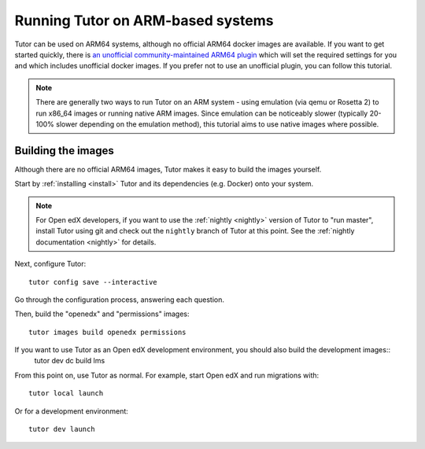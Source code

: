 .. _arm64:

Running Tutor on ARM-based systems
==================================

Tutor can be used on ARM64 systems, although no official ARM64 docker images are available. If you want to get started quickly, there is `an unofficial  community-maintained ARM64 plugin <https://github.com/open-craft/tutor-contrib-arm64>`_ which will set the required settings for you and which includes unofficial docker images. If you prefer not to use an unofficial plugin, you can follow this tutorial.

.. note:: There are generally two ways to run Tutor on an ARM system - using emulation (via qemu or Rosetta 2) to run x86_64 images or running native ARM images. Since emulation can be noticeably slower (typically 20-100% slower depending on the emulation method), this tutorial aims to use native images where possible.

Building the images
-------------------

Although there are no official ARM64 images, Tutor makes it easy to build the images yourself.

Start by :ref:`installing <install>` Tutor and its dependencies (e.g. Docker) onto your system.

.. note:: For Open edX developers, if you want to use the :ref:`nightly <nightly>` version of Tutor to "run master", install Tutor using git and check out the ``nightly`` branch of Tutor at this point. See the :ref:`nightly documentation <nightly>` for details.

Next, configure Tutor::

    tutor config save --interactive

Go through the configuration process, answering each question.

Then, build the "openedx" and "permissions" images::

    tutor images build openedx permissions

.. TODO we don't want this instruction anymore

If you want to use Tutor as an Open edX development environment, you should also build the development images::
    tutor dev dc build lms

From this point on, use Tutor as normal. For example, start Open edX and run migrations with::

    tutor local launch

Or for a development environment::

    tutor dev launch
